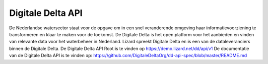 
==================
Digitale Delta API
==================

De Nederlandse watersector staat voor de opgave om in een snel veranderende omgeving haar informatievoorziening te transformeren en klaar te maken voor de toekomst. De Digitale Delta is het open platform voor het aanbieden en vinden van relevante data voor het waterbeheer in Nederland. Lizard spreekt Digitale Delta en is een van de dataleveranciers binnen de Digitale Delta. De Digitale Delta API Root is te vinden op https://demo.lizard.net/dd/api/v1 
De documentatie van de Digitale Delta API is te vinden op:  
https://github.com/DigitaleDeltaOrg/dd-api-spec/blob/master/README.md